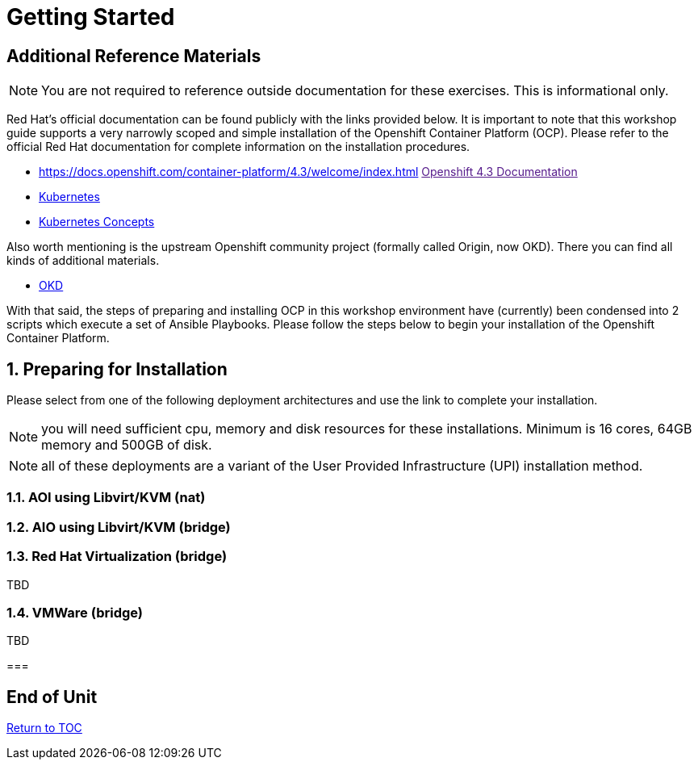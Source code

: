 :sectnums:
:sectnumlevels: 3
ifdef::env-github[]
:tip-caption: :bulb:
:note-caption: :information_source:
:important-caption: :heavy_exclamation_mark:
:caution-caption: :fire:
:warning-caption: :warning:
endif::[]

= Getting Started

[discrete]
== Additional Reference Materials

NOTE: You are not required to reference outside documentation for these exercises.  This is informational only.

Red Hat's official documentation can be found publicly with the links provided below.  It is important to note that this workshop guide supports a very narrowly scoped and simple installation of the Openshift Container Platform (OCP).  Please refer to the official Red Hat documentation for complete information on the installation procedures.


    * https://docs.openshift.com/container-platform/4.3/welcome/index.html link:[Openshift 4.3 Documentation]

    * link:https://kubernetes.io/docs/home/[Kubernetes]

    * link:https://kubernetes.io/docs/concepts/[Kubernetes Concepts]

Also worth mentioning is the upstream Openshift community project (formally called Origin, now OKD).  There you can find all kinds of additional materials.

    * link://https://www.okd.io/[OKD]

With that said, the steps of preparing and installing OCP in this workshop environment have (currently) been condensed into 2 scripts which execute a set of Ansible Playbooks.  Please follow the steps below to begin your installation of the Openshift Container Platform.

== Preparing for Installation

Please select from one of the following deployment architectures and use the link to complete your installation.

NOTE: you will need sufficient cpu, memory and disk resources for these installations.  Minimum is 16 cores, 64GB memory and 500GB of disk.  

NOTE: all of these deployments are a variant of the User Provided Infrastructure (UPI) installation method.

=== AOI using Libvirt/KVM (nat)


=== AIO using Libvirt/KVM (bridge)


=== Red Hat Virtualization (bridge)

TBD

=== VMWare (bridge)

TBD

===



[discrete]
== End of Unit

link:../OCP-Workshop.adoc#toc[Return to TOC]

////
Always end files with a blank line to avoid include problems.
////

